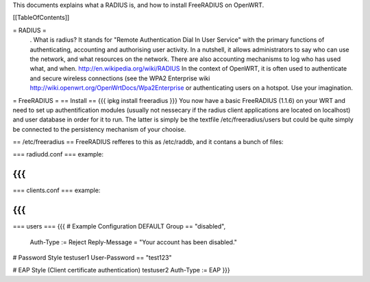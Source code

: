 This documents explains what a RADIUS is, and how to install FreeRADIUS on OpenWRT.

[[TableOfContents]]

= RADIUS =
 . What is radius? It stands for "Remote Authentication Dial In User Service" with the primary functions of authenticating, accounting and authorising user activity.  In a nutshell, it allows administrators to say who can use the network, and what resources on the network. There are also accounting mechanisms to log who has used what, and when.  http://en.wikipedia.org/wiki/RADIUS  In the context of OpenWRT, it is often used to authenticate and secure wireless connections (see the WPA2 Enterprise wiki http://wiki.openwrt.org/OpenWrtDocs/Wpa2Enterprise or authenticating users on a hotspot. Use your imagination.

= FreeRADIUS =
== Install ==
{{{
ipkg install freeradius
}}}
You now have a basic FreeRADIUS (1.1.6) on your WRT and need to set up authentification modules (usually not nessecary if the radius client applications are located on localhost) and user database in order for it to run. The latter is simply be the textfile /etc/freeradius/users but could be quite simply be connected to the persistency mechanism of your chooise.

== /etc/freeradius ==
FreeRADIUS refferes to this as /etc/raddb, and it contans a bunch of files:

=== radiudd.conf ===
example:

{{{
}}}
=== clients.conf ===
example:

{{{
}}}
=== users ===
{{{
# Example Configuration
DEFAULT Group == "disabled",
    Auth-Type := Reject Reply-Message = "Your account has been disabled."

# Password Style
testuser1        User-Password == "test123"

# EAP Style (Client certificate authentication)
testuser2        Auth-Type := EAP
}}}
